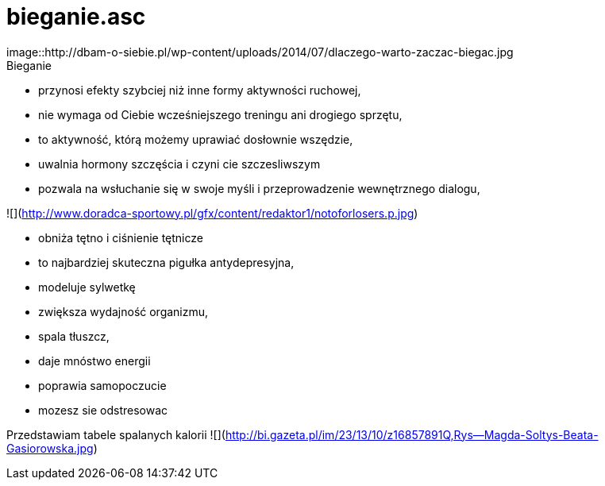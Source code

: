# bieganie.asc
image::http://dbam-o-siebie.pl/wp-content/uploads/2014/07/dlaczego-warto-zaczac-biegac.jpg
Bieganie:
- przynosi efekty szybciej niż inne formy aktywności ruchowej,
- nie wymaga od Ciebie wcześniejszego treningu ani drogiego sprzętu,
- to aktywność, którą możemy uprawiać dosłownie wszędzie,
- uwalnia hormony szczęścia i czyni cie szczesliwszym
- pozwala na wsłuchanie się w swoje myśli i przeprowadzenie wewnętrznego dialogu,

![](http://www.doradca-sportowy.pl/gfx/content/redaktor1/notoforlosers.p.jpg)

- obniża tętno i ciśnienie tętnicze
- to najbardziej skuteczna pigułka antydepresyjna,
- modeluje sylwetkę
- zwiększa wydajność organizmu,
- spala  tłuszcz,
- daje mnóstwo energii
- poprawia samopoczucie
- mozesz sie odstresowac

Przedstawiam tabele spalanych kalorii
![](http://bi.gazeta.pl/im/23/13/10/z16857891Q,Rys--Magda-Soltys-Beata-Gasiorowska.jpg)
